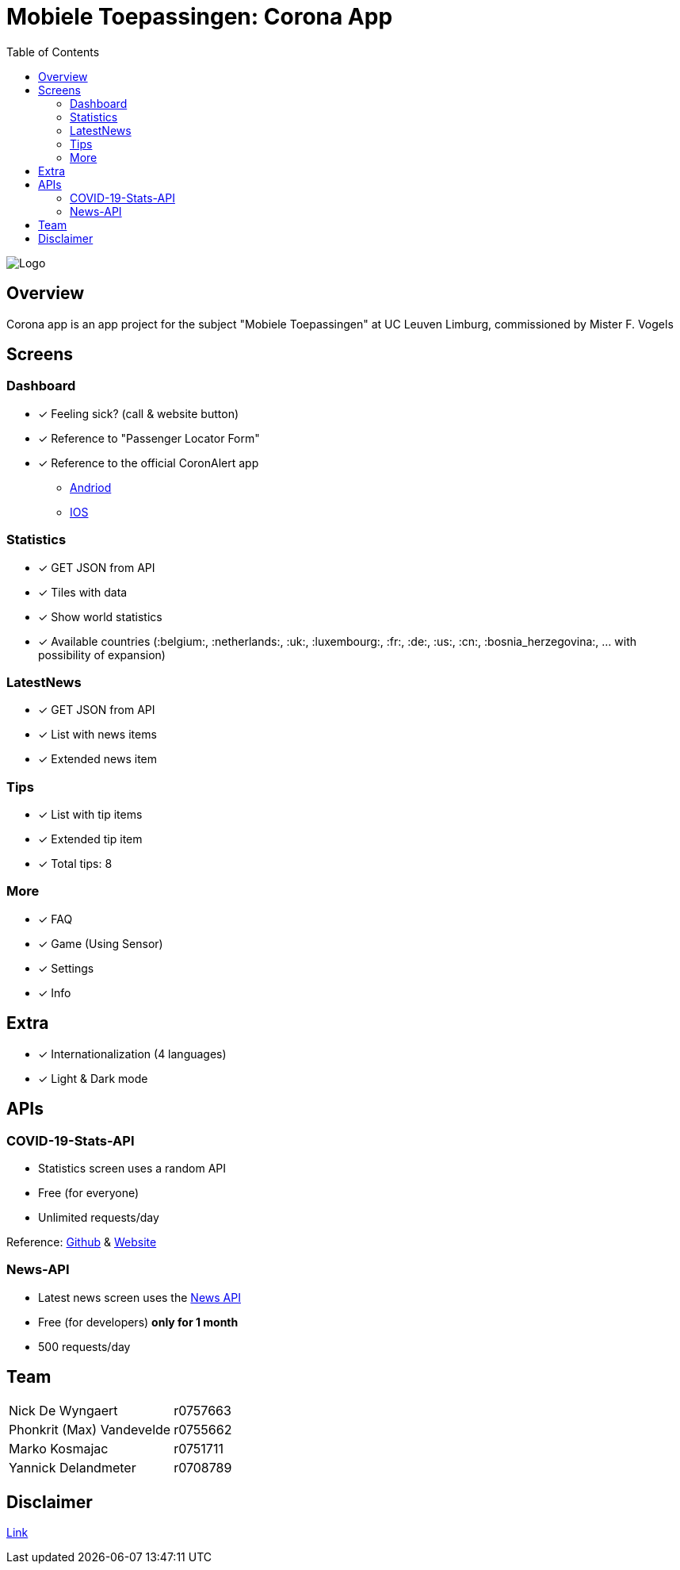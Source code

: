 = Mobiele Toepassingen: Corona App
:toc:

image::logo.png[Logo]

== Overview
Corona app is an app project for the subject "Mobiele Toepassingen" at UC Leuven Limburg, commissioned by Mister F. Vogels

== Screens
=== Dashboard
* [x] Feeling sick? (call & website button)
* [x] Reference to "Passenger Locator Form"
* [x] Reference to the official CoronAlert app
** https://play.google.com/store/apps/details?id=be.sciensano.coronalert)[Andriod]
** https://apps.apple.com/us/app/id1526431891)[IOS]

=== Statistics
* [x] GET JSON from API
* [x] Tiles with data
* [x] Show world statistics
* [x] Available countries (:belgium:, :netherlands:, :uk:, :luxembourg:, :fr:, :de:, :us:, :cn:, :bosnia_herzegovina:, ... with possibility of expansion)

=== LatestNews
* [x] GET JSON from API
* [x] List with news items
* [x] Extended news item

=== Tips
* [x] List with tip items
* [x] Extended tip item
* [x] Total tips: 8

=== More
* [x] FAQ
* [x] Game (Using Sensor)
* [x] Settings
* [x] Info

== Extra
* [x] Internationalization (4 languages)
* [x] Light & Dark mode

== APIs
=== COVID-19-Stats-API
* Statistics screen uses a random API
* Free (for everyone)
* Unlimited requests/day

Reference: https://github.com/javieraviles/covidAPI[Github] & https://coronavirus-19-api.herokuapp.com/[Website]

=== News-API
* Latest news screen uses the https://newsapi.org/[News API]
* Free (for developers) **only for 1 month**
* 500 requests/day

== Team
|===
| Nick De Wyngaert          | r0757663
| Phonkrit (Max) Vandevelde | r0755662
| Marko Kosmajac            | r0751711
| Yannick Delandmeter       | r0708789
|===

== Disclaimer
https://nl.wikipedia.org/wiki/Regeringsformaties_Belgi%C3%AB_2019-2020[Link]
